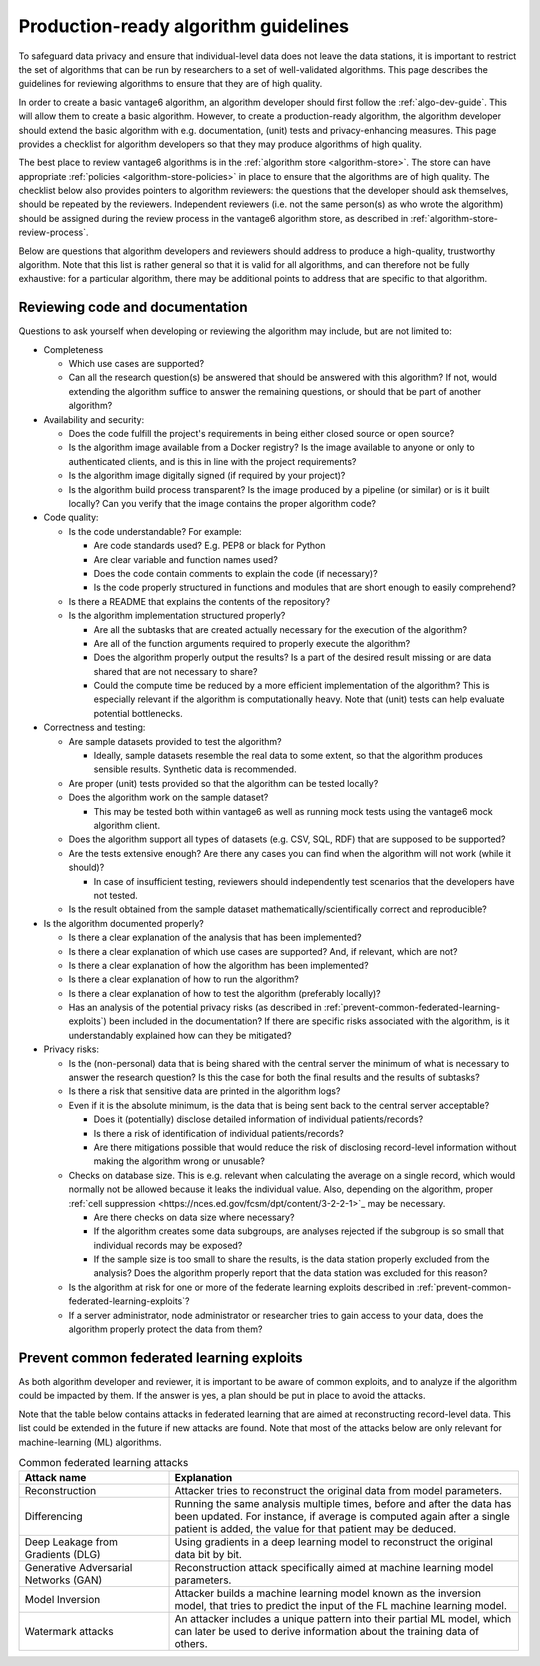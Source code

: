 .. _algorithm-review-guidelines:

Production-ready algorithm guidelines
====================================

To safeguard data privacy and ensure that individual-level data does not leave the data
stations, it is important to restrict the set of algorithms that can be run by
researchers to a set of well-validated algorithms. This page describes the guidelines
for reviewing algorithms to ensure that they are of high quality.

In order to create a basic vantage6 algorithm, an algorithm developer should
first follow the :ref:`algo-dev-guide`. This will allow them to create a basic
algorithm. However, to create a production-ready algorithm, the algorithm developer
should extend the basic algorithm with e.g. documentation, (unit) tests and
privacy-enhancing measures. This page provides a checklist for algorithm
developers so that they may produce algorithms of high quality.

The best place to review vantage6 algorithms is in the :ref:`algorithm store <algorithm-store>`.
The store can have appropriate :ref:`policies <algorithm-store-policies>` in place
to ensure that the algorithms are of high quality.
The checklist below also provides pointers to algorithm reviewers:
the questions that the developer should ask themselves, should be repeated by
the reviewers. Independent reviewers (i.e. not the same person(s) as who wrote
the algorithm) should be assigned during the review process in the vantage6 algorithm
store, as described in :ref:`algorithm-store-review-process`.

Below are questions that algorithm developers and reviewers should address to
produce a high-quality, trustworthy algorithm. Note that this list is rather
general so that it is valid for all algorithms, and can therefore not be fully
exhaustive: for a particular algorithm, there may be additional points to
address that are specific to that algorithm.

.. _algorithm_review_checklist:

Reviewing code and documentation
--------------------------------

Questions to ask yourself when developing or reviewing the algorithm may include,
but are not limited to:

- Completeness

  - Which use cases are supported?
  - Can all the research question(s) be answered that should be answered with
    this algorithm? If not, would extending the algorithm suffice to answer the
    remaining questions, or should that be part of another algorithm?

- Availability and security:

  - Does the code fulfill the project's requirements in being either closed
    source or open source?
  - Is the algorithm image available from a Docker registry? Is the image
    available to anyone or only to authenticated clients, and is this in line
    with the project requirements?
  - Is the algorithm image digitally signed (if required by your project)?
  - Is the algorithm build process transparent? Is the image produced by a pipeline (or
    similar) or is it built locally? Can you verify that the image contains the proper
    algorithm code?

- Code quality:

  - Is the code understandable? For example:

    - Are code standards used? E.g. PEP8 or black for Python
    - Are clear variable and function names used?
    - Does the code contain comments to explain the code (if necessary)?
    - Is the code properly structured in functions and modules that are short
      enough to easily comprehend?
  - Is there a README that explains the contents of the repository?
  - Is the algorithm implementation structured properly?

    - Are all the subtasks that are created actually necessary for the
      execution of the algorithm?
    - Are all of the function arguments required to properly execute the algorithm?
    - Does the algorithm properly output the results? Is a part of the desired
      result missing or are data shared that are not necessary to share?
    - Could the compute time be reduced by a more efficient implementation of
      the algorithm? This is especially relevant if the algorithm is
      computationally heavy. Note that (unit) tests can help evaluate
      potential bottlenecks.

- Correctness and testing:

  - Are sample datasets provided to test the algorithm?

    - Ideally, sample datasets resemble the real data to some extent, so that
      the algorithm produces sensible results. Synthetic data is recommended.
  - Are proper (unit) tests provided so that the algorithm can be tested
    locally?
  - Does the algorithm work on the sample dataset?

    - This may be tested both within vantage6 as well as running mock tests
      using the vantage6 mock algorithm client.
  - Does the algorithm support all types of datasets (e.g. CSV, SQL, RDF) that
    are supposed to be supported?
  - Are the tests extensive enough? Are there any cases you can find when the
    algorithm will not work (while it should)?

    - In case of insufficient testing, reviewers should independently test
      scenarios that the developers have not tested.
  - Is the result obtained from the sample dataset mathematically/scientifically
    correct and reproducible?

- Is the algorithm documented properly?

  - Is there a clear explanation of the analysis that has been implemented?
  - Is there a clear explanation of which use cases are supported? And, if
    relevant, which are not?
  - Is there a clear explanation of how the algorithm has been implemented?
  - Is there a clear explanation of how to run the algorithm?
  - Is there a clear explanation of how to test the algorithm (preferably
    locally)?
  - Has an analysis of the potential privacy risks (as described in
    :ref:`prevent-common-federated-learning-exploits`) been included in the
    documentation? If there are specific risks associated with the algorithm,
    is it understandably explained how can they be mitigated?

- Privacy risks:

  - Is the (non-personal) data that is being shared with the central server the
    minimum of what is necessary to answer the research question? Is this the
    case for both the final results and the results of subtasks?
  - Is there a risk that sensitive data are printed in the algorithm logs?
  - Even if it is the absolute minimum, is the data that is being sent back to
    the central server acceptable?

    - Does it (potentially) disclose detailed information of individual
      patients/records?
    - Is there a risk of identification of individual patients/records?
    - Are there mitigations possible that would reduce the risk of disclosing
      record-level information without making the algorithm wrong or unusable?
  - Checks on database size. This is e.g. relevant when calculating the average
    on a single record, which would normally not be allowed because it leaks the
    individual value. Also, depending on the algorithm, proper
    :ref:`cell suppression <https://nces.ed.gov/fcsm/dpt/content/3-2-2-1>`_ may be
    necessary.

    - Are there checks on data size where necessary?
    - If the algorithm creates some data subgroups, are analyses rejected if the
      subgroup is so small that individual records may be exposed?
    - If the sample size is too small to share the results, is the data station
      properly excluded from the analysis? Does the algorithm properly report
      that the data station was excluded for this reason?

  - Is the algorithm at risk for one or more of the federate learning exploits
    described in :ref:`prevent-common-federated-learning-exploits`?
  - If a server administrator, node administrator or researcher tries to gain
    access to your data, does the algorithm properly protect the data from them?

.. _prevent-common-federated-learning-exploits:

Prevent common federated learning exploits
-----------------------------------------

As both algorithm developer and reviewer, it is important to be aware of common
exploits, and to analyze if the algorithm could be impacted by them. If the
answer is yes, a plan should be put in place to avoid the attacks.

Note that the table below contains attacks in federated learning that are aimed
at reconstructing record-level data. This list could be extended in the future
if new attacks are found. Note that most of the attacks below are only relevant for
machine-learning (ML) algorithms.

.. list-table:: Common federated learning attacks
   :name: federated-learning-attacks
   :widths: 30 70
   :header-rows: 1

   * - Attack name
     - Explanation
   * - Reconstruction
     - Attacker tries to reconstruct the original data from model parameters.
   * - Differencing
     - Running the same analysis multiple times, before and after the data has
       been updated. For instance, if average is computed again after a single
       patient is added, the value for that patient may be deduced.
   * - Deep Leakage from Gradients (DLG)
     - Using gradients in a deep learning model to reconstruct the original data
       bit by bit.
   * - Generative Adversarial Networks (GAN)
     - Reconstruction attack specifically aimed at machine learning model
       parameters.
   * - Model Inversion
     - Attacker builds a machine learning model known as the inversion model,
       that tries to predict the input of the FL machine learning model.
   * - Watermark attacks
     - An attacker includes a unique pattern into their partial ML model, which
       can later be used to derive information about the training data of others.






